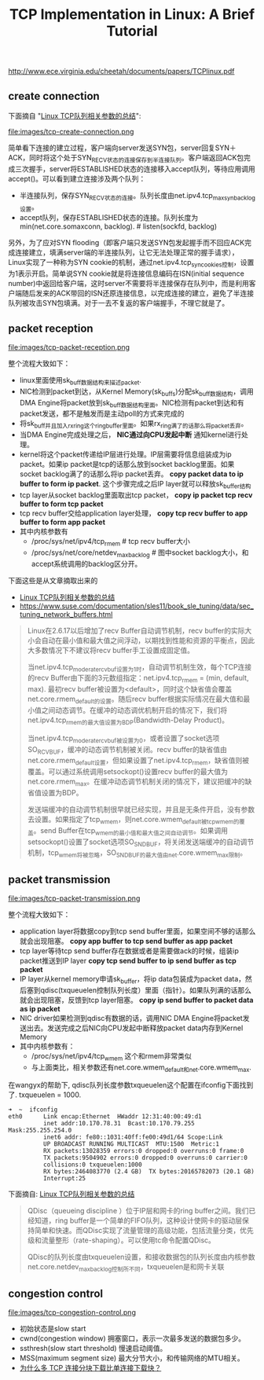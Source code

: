 #+title: TCP Implementation in Linux: A Brief Tutorial

http://www.ece.virginia.edu/cheetah/documents/papers/TCPlinux.pdf

** create connection
下面摘自 "[[http://blog.sina.com.cn/s/blog_e59371cc0102vg4n.html][Linux TCP队列相关参数的总结]]":

file:images/tcp-create-connection.png

简单看下连接的建立过程，客户端向server发送SYN包，server回复SYN＋ACK，同时将这个处于SYN_RECV状态的连接保存到半连接队列。客户端返回ACK包完成三次握手，server将ESTABLISHED状态的连接移入accept队列，等待应用调用accept()。可以看到建立连接涉及两个队列：
- 半连接队列，保存SYN_RECV状态的连接。队列长度由net.ipv4.tcp_max_syn_backlog设置。
- accept队列，保存ESTABLISHED状态的连接。队列长度为min(net.core.somaxconn, backlog). # listen(sockfd, backlog)

另外，为了应对SYN flooding（即客户端只发送SYN包发起握手而不回应ACK完成连接建立，填满server端的半连接队列，让它无法处理正常的握手请求），Linux实现了一种称为SYN cookie的机制，通过net.ipv4.tcp_syncookies控制，设置为1表示开启。简单说SYN cookie就是将连接信息编码在ISN(initial sequence number)中返回给客户端，这时server不需要将半连接保存在队列中，而是利用客户端随后发来的ACK带回的ISN还原连接信息，以完成连接的建立，避免了半连接队列被攻击SYN包填满。对于一去不复返的客户端握手，不理它就是了。

** packet reception
file:images/tcp-packet-reception.png

整个流程大致如下：
- linux里面使用sk_buff数据结构来描述packet.
- NIC检测到packet到达，从Kernel Memory(sk_buffs)分配sk_buff数据结构，调用DMA Engine将packet放到sk_buff数据结构里面。NIC检测有packet到达和有packet发送，都不是触发而是主动poll的方式来完成的
- 将sk_buff并且加入rx_ring这个ring_buffer里面。如果rx_ring满了的话那么将packet丢弃。
- 当DMA Engine完成处理之后， *NIC通过向CPU发起中断* 通知kernel进行处理。
- kernel将这个packet传递给IP层进行处理。IP层需要将信息组装成为ip packet。如果ip packet是tcp的话那么放到socket backlog里面。如果socket backlog满了的话那么将ip packet丢弃。 *copy packet data to ip buffer to form ip packet*. 这个步骤完成之后IP layer就可以释放sk_buffer结构
- tcp layer从socket backlog里面取出tcp packet， *copy ip packet tcp recv buffer to form tcp packet*
- tcp recv buffer交给application layer处理， *copy tcp recv buffer to app buffer to form app packet*
- 其中内核参数有
  - /proc/sys/net/ipv4/tcp_rmem # tcp recv buffer大小
  - /proc/sys/net/core/netdev_max_backlog # 图中socket backlog大小，和accept系统调用的backlog区分开。

下面这些是从文章摘取出来的
- [[http://blog.sina.com.cn/s/blog_e59371cc0102vg4n.html][Linux TCP队列相关参数的总结]]
- https://www.suse.com/documentation/sles11/book_sle_tuning/data/sec_tuning_network_buffers.html

#+BEGIN_QUOTE
Linux在2.6.17以后增加了recv Buffer自动调节机制，recv buffer的实际大小会自动在最小值和最大值之间浮动，以期找到性能和资源的平衡点，因此大多数情况下不建议将recv buffer手工设置成固定值。

当net.ipv4.tcp_moderate_rcvbuf设置为1时，自动调节机制生效，每个TCP连接的recv Buffer由下面的3元数组指定：net.ipv4.tcp_rmem = (min, default, max). 最初recv buffer被设置为<default>，同时这个缺省值会覆盖net.core.rmem_default的设置。随后recv buffer根据实际情况在最大值和最小值之间动态调节。在缓冲的动态调优机制开启的情况下，我们将net.ipv4.tcp_rmem的最大值设置为BDP(Bandwidth-Delay Product)。

当net.ipv4.tcp_moderate_rcvbuf被设置为0，或者设置了socket选项SO_RCVBUF，缓冲的动态调节机制被关闭。recv buffer的缺省值由net.core.rmem_default设置，但如果设置了net.ipv4.tcp_rmem，缺省值则被覆盖。可以通过系统调用setsockopt()设置recv buffer的最大值为net.core.rmem_max。在缓冲动态调节机制关闭的情况下，建议把缓冲的缺省值设置为BDP。

发送端缓冲的自动调节机制很早就已经实现，并且是无条件开启，没有参数去设置。如果指定了tcp_wmem，则net.core.wmem_default被tcp_wmem的覆盖。send Buffer在tcp_wmem的最小值和最大值之间自动调节。如果调用setsockopt()设置了socket选项SO_SNDBUF，将关闭发送端缓冲的自动调节机制，tcp_wmem将被忽略，SO_SNDBUF的最大值由net.core.wmem_max限制。
#+END_QUOTE

** packet transmission
file:images/tcp-packet-transmission.png

整个流程大致如下：
- application layer将数据copy到tcp send buffer里面，如果空间不够的话那么就会出现阻塞。 *copy app buffer to tcp send buffer as app packet*
- tcp layer等待tcp send buffer存在数据或者是需要做ack的时候，组装ip packet推送到IP layer *copy tcp send buffer to ip send buffer as tcp packet*
- IP layer从kernel memory申请sk_buffer，将ip data包装成为packet data，然后塞到qdisc(txqueuelen控制队列长度）里面（指针）。如果队列满的话那么就会出现阻塞，反馈到tcp layer阻塞。 *copy ip send buffer to packet data as ip packet*
- NIC driver如果检测到qdisc有数据的话，调用NIC DMA Engine将packet发送出去。发送完成之后NIC向CPU发起中断释放packet data内存到Kernel Memory
- 其中内核参数有：
  - /proc/sys/net/ipv4/tcp_wmem 这个和rmem非常类似
  - 与上面类比，相关参数还有net.core.wmem_default和net.core.wmem_max.

在wangyx的帮助下, qdisc队列长度参数txqueuelen这个配置在ifconfig下面找到了. txqueuelen = 1000.
#+BEGIN_EXAMPLE
➜  ~  ifconfig
eth0      Link encap:Ethernet  HWaddr 12:31:40:00:49:d1
          inet addr:10.170.78.31  Bcast:10.170.79.255  Mask:255.255.254.0
          inet6 addr: fe80::1031:40ff:fe00:49d1/64 Scope:Link
          UP BROADCAST RUNNING MULTICAST  MTU:1500  Metric:1
          RX packets:13028359 errors:0 dropped:0 overruns:0 frame:0
          TX packets:9504902 errors:0 dropped:0 overruns:0 carrier:0
          collisions:0 txqueuelen:1000
          RX bytes:2464083770 (2.4 GB)  TX bytes:20165782073 (20.1 GB)
          Interrupt:25
#+END_EXAMPLE

下面摘自: [[http://blog.sina.com.cn/s/blog_e59371cc0102vg4n.html][Linux TCP队列相关参数的总结]]
#+BEGIN_QUOTE
QDisc（queueing discipline ）位于IP层和网卡的ring buffer之间。我们已经知道，ring buffer是一个简单的FIFO队列，这种设计使网卡的驱动层保持简单和快速。而QDisc实现了流量管理的高级功能，包括流量分类，优先级和流量整形（rate-shaping）。可以使用tc命令配置QDisc。

QDisc的队列长度由txqueuelen设置，和接收数据包的队列长度由内核参数net.core.netdev_max_backlog控制所不同，txqueuelen是和网卡关联
#+END_QUOTE

** congestion control
file:images/tcp-congestion-control.png

- 初始状态是slow start
- cwnd(congestion window) 拥塞窗口，表示一次最多发送的数据包多少。
- ssthresh(slow start threshold) 慢速启动阈值。
- MSS(maximum segment size) 最大分节大小，和传输网络的MTU相关。
- [[http://www.zhihu.com/question/21813579][为什么多 TCP 连接分块下载比单连接下载快？]]
